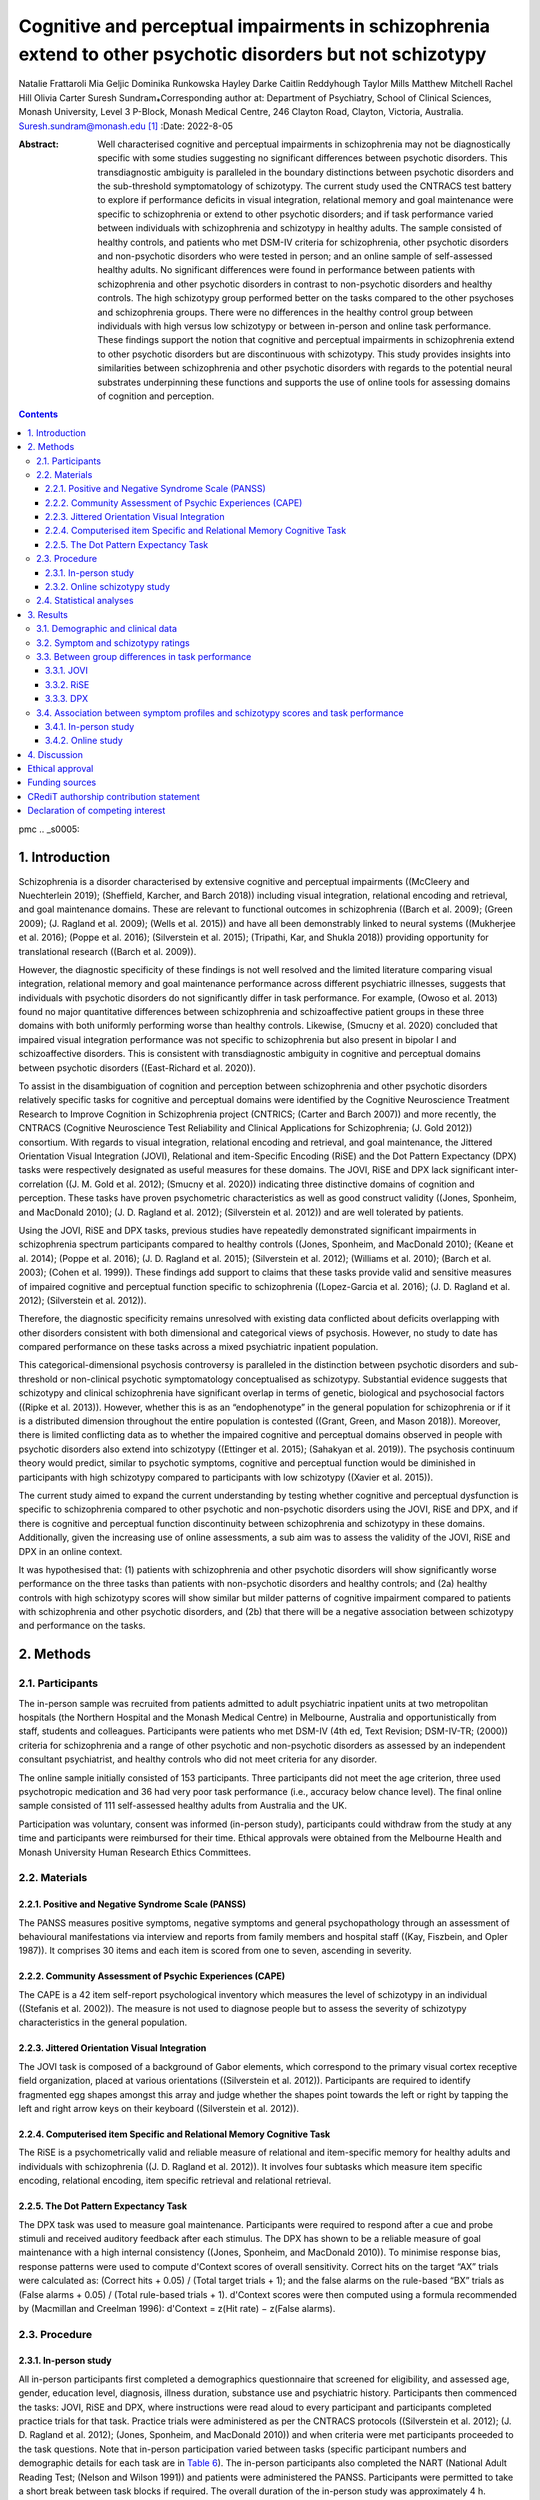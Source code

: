 ============================================================================================================
Cognitive and perceptual impairments in schizophrenia extend to other psychotic disorders but not schizotypy
============================================================================================================

Natalie Frattaroli
Mia Geljic
Dominika Runkowska
Hayley Darke
Caitlin Reddyhough
Taylor Mills
Matthew Mitchell
Rachel Hill
Olivia Carter
Suresh Sundram⁎Corresponding author at: Department of Psychiatry, School
of Clinical Sciences, Monash University, Level 3 P-Block, Monash Medical
Centre, 246 Clayton Road, Clayton, Victoria, Australia.
Suresh.sundram@monash.edu\  [1]_
:Date: 2022-8-05

:Abstract:
   Well characterised cognitive and perceptual impairments in
   schizophrenia may not be diagnostically specific with some studies
   suggesting no significant differences between psychotic disorders.
   This transdiagnostic ambiguity is paralleled in the boundary
   distinctions between psychotic disorders and the sub-threshold
   symptomatology of schizotypy. The current study used the CNTRACS test
   battery to explore if performance deficits in visual integration,
   relational memory and goal maintenance were specific to schizophrenia
   or extend to other psychotic disorders; and if task performance
   varied between individuals with schizophrenia and schizotypy in
   healthy adults. The sample consisted of healthy controls, and
   patients who met DSM-IV criteria for schizophrenia, other psychotic
   disorders and non-psychotic disorders who were tested in person; and
   an online sample of self-assessed healthy adults. No significant
   differences were found in performance between patients with
   schizophrenia and other psychotic disorders in contrast to
   non-psychotic disorders and healthy controls. The high schizotypy
   group performed better on the tasks compared to the other psychoses
   and schizophrenia groups. There were no differences in the healthy
   control group between individuals with high versus low schizotypy or
   between in-person and online task performance. These findings support
   the notion that cognitive and perceptual impairments in schizophrenia
   extend to other psychotic disorders but are discontinuous with
   schizotypy. This study provides insights into similarities between
   schizophrenia and other psychotic disorders with regards to the
   potential neural substrates underpinning these functions and supports
   the use of online tools for assessing domains of cognition and
   perception.


.. contents::
   :depth: 3
..

pmc
.. _s0005:

1. Introduction
===============

Schizophrenia is a disorder characterised by extensive cognitive and
perceptual impairments ((McCleery and Nuechterlein 2019); (Sheffield,
Karcher, and Barch 2018)) including visual integration, relational
encoding and retrieval, and goal maintenance domains. These are relevant
to functional outcomes in schizophrenia ((Barch et al. 2009); (Green
2009); (J. Ragland et al. 2009); (Wells et al. 2015)) and have all been
demonstrably linked to neural systems ((Mukherjee et al. 2016); (Poppe
et al. 2016); (Silverstein et al. 2015); (Tripathi, Kar, and Shukla
2018)) providing opportunity for translational research ((Barch et al.
2009)).

However, the diagnostic specificity of these findings is not well
resolved and the limited literature comparing visual integration,
relational memory and goal maintenance performance across different
psychiatric illnesses, suggests that individuals with psychotic
disorders do not significantly differ in task performance. For example,
(Owoso et al. 2013) found no major quantitative differences between
schizophrenia and schizoaffective patient groups in these three domains
with both uniformly performing worse than healthy controls. Likewise,
(Smucny et al. 2020) concluded that impaired visual integration
performance was not specific to schizophrenia but also present in
bipolar I and schizoaffective disorders. This is consistent with
transdiagnostic ambiguity in cognitive and perceptual domains between
psychotic disorders ((East-Richard et al. 2020)).

To assist in the disambiguation of cognition and perception between
schizophrenia and other psychotic disorders relatively specific tasks
for cognitive and perceptual domains were identified by the Cognitive
Neuroscience Treatment Research to Improve Cognition in Schizophrenia
project (CNTRICS; (Carter and Barch 2007)) and more recently, the
CNTRACS (Cognitive Neuroscience Test Reliability and Clinical
Applications for Schizophrenia; (J. Gold 2012)) consortium. With regards
to visual integration, relational encoding and retrieval, and goal
maintenance, the Jittered Orientation Visual Integration (JOVI),
Relational and item-Specific Encoding (RiSE) and the Dot Pattern
Expectancy (DPX) tasks were respectively designated as useful measures
for these domains. The JOVI, RiSE and DPX lack significant
inter-correlation ((J. M. Gold et al. 2012); (Smucny et al. 2020))
indicating three distinctive domains of cognition and perception. These
tasks have proven psychometric characteristics as well as good construct
validity ((Jones, Sponheim, and MacDonald 2010); (J. D. Ragland et al.
2012); (Silverstein et al. 2012)) and are well tolerated by patients.

Using the JOVI, RiSE and DPX tasks, previous studies have repeatedly
demonstrated significant impairments in schizophrenia spectrum
participants compared to healthy controls ((Jones, Sponheim, and
MacDonald 2010); (Keane et al. 2014); (Poppe et al. 2016); (J. D.
Ragland et al. 2015); (Silverstein et al. 2012); (Williams et al. 2010);
(Barch et al. 2003); (Cohen et al. 1999)). These findings add support to
claims that these tasks provide valid and sensitive measures of impaired
cognitive and perceptual function specific to schizophrenia
((Lopez-Garcia et al. 2016); (J. D. Ragland et al. 2012); (Silverstein
et al. 2012)).

Therefore, the diagnostic specificity remains unresolved with existing
data conflicted about deficits overlapping with other disorders
consistent with both dimensional and categorical views of psychosis.
However, no study to date has compared performance on these tasks across
a mixed psychiatric inpatient population.

This categorical-dimensional psychosis controversy is paralleled in the
distinction between psychotic disorders and sub-threshold or
non-clinical psychotic symptomatology conceptualised as schizotypy.
Substantial evidence suggests that schizotypy and clinical schizophrenia
have significant overlap in terms of genetic, biological and
psychosocial factors ((Ripke et al. 2013)). However, whether this is as
an “endophenotype” in the general population for schizophrenia or if it
is a distributed dimension throughout the entire population is contested
((Grant, Green, and Mason 2018)). Moreover, there is limited conflicting
data as to whether the impaired cognitive and perceptual domains
observed in people with psychotic disorders also extend into schizotypy
((Ettinger et al. 2015); (Sahakyan et al. 2019)). The psychosis
continuum theory would predict, similar to psychotic symptoms, cognitive
and perceptual function would be diminished in participants with high
schizotypy compared to participants with low schizotypy ((Xavier et al.
2015)).

The current study aimed to expand the current understanding by testing
whether cognitive and perceptual dysfunction is specific to
schizophrenia compared to other psychotic and non-psychotic disorders
using the JOVI, RiSE and DPX, and if there is cognitive and perceptual
function discontinuity between schizophrenia and schizotypy in these
domains. Additionally, given the increasing use of online assessments, a
sub aim was to assess the validity of the JOVI, RiSE and DPX in an
online context.

It was hypothesised that: (1) patients with schizophrenia and other
psychotic disorders will show significantly worse performance on the
three tasks than patients with non-psychotic disorders and healthy
controls; and (2a) healthy controls with high schizotypy scores will
show similar but milder patterns of cognitive impairment compared to
patients with schizophrenia and other psychotic disorders, and (2b) that
there will be a negative association between schizotypy and performance
on the tasks.

.. _s0010:

2. Methods
==========

.. _s0015:

2.1. Participants
-----------------

The in-person sample was recruited from patients admitted to adult
psychiatric inpatient units at two metropolitan hospitals (the Northern
Hospital and the Monash Medical Centre) in Melbourne, Australia and
opportunistically from staff, students and colleagues. Participants were
patients who met DSM-IV (4th ed, Text Revision; DSM-IV-TR; (2000))
criteria for schizophrenia and a range of other psychotic and
non-psychotic disorders as assessed by an independent consultant
psychiatrist, and healthy controls who did not meet criteria for any
disorder.

The online sample initially consisted of 153 participants. Three
participants did not meet the age criterion, three used psychotropic
medication and 36 had very poor task performance (i.e., accuracy below
chance level). The final online sample consisted of 111 self-assessed
healthy adults from Australia and the UK.

Participation was voluntary, consent was informed (in-person study),
participants could withdraw from the study at any time and participants
were reimbursed for their time. Ethical approvals were obtained from the
Melbourne Health and Monash University Human Research Ethics Committees.

.. _s0020:

2.2. Materials
--------------

.. _s0025:

2.2.1. Positive and Negative Syndrome Scale (PANSS)
~~~~~~~~~~~~~~~~~~~~~~~~~~~~~~~~~~~~~~~~~~~~~~~~~~~

The PANSS measures positive symptoms, negative symptoms and general
psychopathology through an assessment of behavioural manifestations via
interview and reports from family members and hospital staff ((Kay,
Fiszbein, and Opler 1987)). It comprises 30 items and each item is
scored from one to seven, ascending in severity.

.. _s0030:

2.2.2. Community Assessment of Psychic Experiences (CAPE)
~~~~~~~~~~~~~~~~~~~~~~~~~~~~~~~~~~~~~~~~~~~~~~~~~~~~~~~~~

The CAPE is a 42 item self-report psychological inventory which measures
the level of schizotypy in an individual ((Stefanis et al. 2002)). The
measure is not used to diagnose people but to assess the severity of
schizotypy characteristics in the general population.

.. _s0035:

2.2.3. Jittered Orientation Visual Integration
~~~~~~~~~~~~~~~~~~~~~~~~~~~~~~~~~~~~~~~~~~~~~~

The JOVI task is composed of a background of Gabor elements, which
correspond to the primary visual cortex receptive field organization,
placed at various orientations ((Silverstein et al. 2012)). Participants
are required to identify fragmented egg shapes amongst this array and
judge whether the shapes point towards the left or right by tapping the
left and right arrow keys on their keyboard ((Silverstein et al. 2012)).

.. _s0040:

2.2.4. Computerised item Specific and Relational Memory Cognitive Task
~~~~~~~~~~~~~~~~~~~~~~~~~~~~~~~~~~~~~~~~~~~~~~~~~~~~~~~~~~~~~~~~~~~~~~

The RiSE is a psychometrically valid and reliable measure of relational
and item-specific memory for healthy adults and individuals with
schizophrenia ((J. D. Ragland et al. 2012)). It involves four subtasks
which measure item specific encoding, relational encoding, item specific
retrieval and relational retrieval.

.. _s0045:

2.2.5. The Dot Pattern Expectancy Task
~~~~~~~~~~~~~~~~~~~~~~~~~~~~~~~~~~~~~~

The DPX task was used to measure goal maintenance. Participants were
required to respond after a cue and probe stimuli and received auditory
feedback after each stimulus. The DPX has shown to be a reliable measure
of goal maintenance with a high internal consistency ((Jones, Sponheim,
and MacDonald 2010)). To minimise response bias, response patterns were
used to compute d'Context scores of overall sensitivity. Correct hits on
the target “AX” trials were calculated as: (Correct
hits + 0.05) / (Total target trials + 1); and the false alarms on the
rule-based “BX” trials as (False alarms + 0.05) / (Total rule-based
trials + 1). d'Context scores were then computed using a formula
recommended by (Macmillan and Creelman 1996): d'Context = z(Hit
rate) − z(False alarms).

.. _s0050:

2.3. Procedure
--------------

.. _s0055:

2.3.1. In-person study
~~~~~~~~~~~~~~~~~~~~~~

All in-person participants first completed a demographics questionnaire
that screened for eligibility, and assessed age, gender, education
level, diagnosis, illness duration, substance use and psychiatric
history. Participants then commenced the tasks: JOVI, RiSE and DPX,
where instructions were read aloud to every participant and participants
completed practice trials for that task. Practice trials were
administered as per the CNTRACS protocols ((Silverstein et al. 2012);
(J. D. Ragland et al. 2012); (Jones, Sponheim, and MacDonald 2010)) and
when criteria were met participants proceeded to the task questions.
Note that in-person participation varied between tasks (specific
participant numbers and demographic details for each task are in `Table
6 <#t0030>`__). The in-person participants also completed the NART
(National Adult Reading Test; (Nelson and Wilson 1991)) and patients
were administered the PANSS. Participants were permitted to take a short
break between task blocks if required. The overall duration of the
in-person study was approximately 4 h.

.. _s0060:

2.3.2. Online schizotypy study
~~~~~~~~~~~~~~~~~~~~~~~~~~~~~~

The study was advertised online via the Amazon MTurk recruitment
website. Participants were asked to read the eligibility criteria and
the study information sheet before providing their consent. Participant
task submissions were de-identified through MTurk's process of assigning
anonymous Worker Number IDs. Participants first completed a demographics
form providing their computer screen dimensions and resolution, age,
country of birth, education level, employment status, gender, medical
conditions and medications and primary language. Participants were then
redirected to `Pavlovia.org <http://Pavlovia.org>`__, where they
commenced the three cognitive tasks. The order of the JOVI, RiSE and DPX
tasks varied between participants to account for differences in
performance due to task order. Practice trials were embedded at the
beginning of each of the tasks. After this, participants completed the
CAPE. The duration of the study was approximately 1 h, however
participants had 3 h available to complete the tasks.

.. _s0065:

2.4. Statistical analyses
-------------------------

Spearman's correlational analyses were performed to assess any
confounding effects of age, on d'Context, RiSE, JOVI, CAPE-42, and PANSS
scores. Age was identified as a confounding variable in JOVI and RiSE
in-person and online samples. No moderating variables were found in the
DPX in-person sample, but age and education level were identified in the
DPX online sample.

To assess the size and direction of the linear association between
performance on the cognitive and perceptual tasks and scores on the
PANSS and its component subscales for the patient group, a Spearman's
rank correlation coefficient (*r*\ :sub:`s`) was calculated with a
Bonferroni adjusted α level of 0.016 (0.05/3) per test. To assess the
size and direction of the linear association between performance on the
cognitive tasks and scores on the CAPE and its component subscales for
the online healthy control group, a Spearman's rank correlation
coefficient (*r*\ :sub:`s`) was calculated with a Bonferroni adjusted α
level of 0.016 (0.05/3) per test. Unless otherwise stated, an alpha
level (α) of 0.05 was used in the analyses.

.. _s0070:

3. Results
==========

.. _s0075:

3.1. Demographic and clinical data
----------------------------------

Demographic information including sample size, sex, age and location for
all participant groups and in each of the tasks is shown in `Table
1 <#t0005>`__.Table 1Demographic data for both online and in-person
participant groups.Table 1DPXRiSEJOVIOnline HCIn-person
HCSZPSNon-PSOnline HCIn-person HCSZPSNon-PSOnline HCIn-person
HCSZPSNon-PSN10520161281112017991022013118Sex Female401064441107563910484 Male64101084691010436310934M\ :sub:`age`
(SD)30.60 (8.81)28.00 (12.1)37.10 (8.1)33.80 (8.5)31.00 (7.5)30.20
(8.78)25.70 (8.34)38.35 (5.93)38.33 (10.05)45.33 (12.69)31.01
(8.93)28.00 (12.09)38.60 (9.30)34.50 (8.49)31.00
(7.54)Location UK495147 Australia566055 [2]_

.. _s0080:

3.2. Symptom and schizotypy ratings
-----------------------------------

The descriptive statistics for the PANSS scores associated with the
psychiatric inpatient sample are provided in `Table 2 <#t0010>`__. As
the online samples were not fully overlapping, descriptive statistics
for the CAPE measures relating to the participants included in the JOVI,
RiSE and DPX task analyses are provided in `Table 3 <#t0015>`__.Table
2Descriptive statistics (mean (standard deviation)) for Positive and
Negative Syndrome Scale (PANSS) total and subscale scores for all
participants in the in-person psychiatric inpatient study.Table 2PANSS
totalPANSS positivePANSS negativePANSS disorganisedPANSS general
psychopathologyJOVI dataset73.31 (13.92)18.09 (5.89)16.88 (6.83)20.56
(7.55)38.34 (7.06)RiSE dataset52.43 (9.44)15.11 (6.30)10.77 (3.62)15.63
(4.89)26.54 (4.87)DPX dataset74.17 (14.55)18.53 (5.97)16.92 (6.91)21.33
(7.70)38.72 (7.47) [3]_Table 3Descriptive statistics (mean (standard
deviation)) for Community Assessment of Psychic Experiences (CAPE) total
and subscale scores for all participants in the online schizotypy
study.Table 3CAPE totalCAPE positiveCAPE negativeCAPE depressiveJOVI
dataset70.96 (15.50)1.46 (0.34)1.89 (0.53)1.90 (0.52)RiSE dataset70.60
(15.22)1.46 (0.34)1.88 (0.52)1.88 (0.51)DPX dataset71.09 (15.40)1.47
(0.34)1.90 (0.52)1.90 (0.52) [4]_

.. _s0085:

3.3. Between group differences in task performance
--------------------------------------------------

.. _s0090:

3.3.1. JOVI
~~~~~~~~~~~

An ANCOVA, covarying for age, between the online healthy control,
in-person healthy control, non-psychosis, other psychoses, and
schizophrenia patient groups revealed statistically significant
differences in JOVI scores (F(4, 98) = 4.762, p = .001,
η\ :sup:`2`\ :sub:`g` = 0.163). As shown in `Fig. 1 <#f0005>`__\ A,
controlling for age, Tukey post hoc analyses revealed the in-person
healthy controls (*M* = 0.77, *SD* = 0.06) performed significantly
better on the JOVI than the non-psychosis (*M* = 0.68, *SD* = 0.07), the
other psychoses (*M* = 0.67, *SD* = 0.08) and the schizophrenia groups
(*M* = 0.67, *SD* = 0.09). There were no significant differences between
the online healthy controls (*M* = 0.73, *SD* = 0.07) and the in-person
healthy controls.Fig. 1Group comparisons of performance on the A.
Jittered Orientation Visual Integration (JOVI); B. Computerised item
Specific and Relational Memory Cognitive Task (RiSE); and C. Dot
Expectancy Task expressed as d'Context (see `Methods <#s0010>`__). Lines
over plots represent groups which were significantly different.
\*p < .05; \**p < .01; HC = healthy control.Fig. 1

.. _s0095:

3.3.2. RiSE
~~~~~~~~~~~

An ANCOVA, covarying for age, revealed a significant main effect between
groups (F(4,160) = 17.93, p < .001, η\ :sup:`2`\ :sub:`g` = 0.310) on
RiSE task performance (`Fig. 1 <#f0005>`__\ B). Tukey post hoc analyses
revealed RiSE scores were significantly higher for online (*M* = 11.20,
*SD* = 4.32) and in-person (*M* = 9.25, *SD* = 4.20) healthy control
groups compared to the schizophrenia group (*M* = 1.82, *SD* = 4.92).
There were also significant differences between the online healthy
control group and the other psychoses (*M* = 3.89, *SD* = 5.73) and the
non-psychosis (*M* = 5.89, *SD* = 4.73) groups. No other significant
differences were found.

.. _s0100:

3.3.3. DPX
~~~~~~~~~~

A Kruskal-Wallis test demonstrated statistically significant differences
in performance on the DPX task between groups (Chi square = 37.07,
p < .001, df = 5, η\ :sup:`2`\ :sub:`H` = 0.305) (`Fig.
1 <#f0005>`__\ C). Multiple comparison post-hoc analyses with Dunn's
test revealed that schizophrenia patients had significantly lower
d'Context scores (*M* = 0.11, *SD* = 0.57) than online (*M* = 0.70,
*SD* = 0.23) and in-person (*M* = 0.82, *SD* = 0.15) healthy controls.
There were no significant differences in performance on the task between
patients with schizophrenia, non-psychosis (*M* = 0.92, *SD* = 0.05) and
other psychoses groups (*M* = 0.72, *SD* = 0.22).

.. _s0105:

3.4. Association between symptom profiles and schizotypy scores and task performance
------------------------------------------------------------------------------------

.. _s0110:

3.4.1. In-person study
~~~~~~~~~~~~~~~~~~~~~~

For both, RiSE overall accuracy and DPX ranked d'Context scores, there
were significant negative correlations with PANSS total scores, and the
positive and disorganised subscales (`Table 4 <#t0020>`__).Table
4Spearman's correlations between overall task accuracy for the Jittered
Orientation Visual Integration (JOVI) (n = 32), Computerised item
Specific and Relational Memory Cognitive Task (RiSE) (n = 35) and Dot
Expectancy Task (n = 36) and Positive and Negative Syndrome Scale
(PANSS) total and sub-scale scores for all participants in the in-person
psychiatric inpatient study.Table 4TaskPANSS totalPANSS positivePANSS
negativePANSS disorganisedPANSS generalJOVI0.048 (0.799)−0.176
(0.336)0.089 (0.630)−0.226 (0.214)0.108 (0.556)RiSE−0.419
(0.012)\ `⁎ <#tf0005>`__\ −0.473 (0.004)\ `⁎ <#tf0005>`__\ −0.230
(0.184)−0.456 (0.006)\ `⁎ <#tf0005>`__\ −0.030 (0.866)DPX−0.41
(0.012)\ `⁎ <#tf0005>`__\ −0.63 (<0.001)\ `⁎ <#tf0005>`__\ −0.05
(0.780)−0.60 (<0.001)\ `⁎ <#tf0005>`__\ −0.15 (0.387) [5]_

.. _s0115:

3.4.1.1. Psychotropic medication
^^^^^^^^^^^^^^^^^^^^^^^^^^^^^^^^

Antipsychotic drug doses (expressed as chlorpromazine equivalents) and
benzodiazepine drug doses (expressed as diazepam equivalents) (`Table
6 <#t0030>`__) showed no significant differences between patient groups
for those completing the RiSE and DPX tasks. For those completing the
JOVI task, Kruskal-Wallis analysis demonstrated statistically
significant differences in antipsychotic doses between clinical groups
(F(2,32) = 8.07, p < .018) with a pairwise Wilcoxon analysis showing
significantly higher doses in the Other Psychoses (M\ :sub:`D` = 254.56,
p = .042) and the Schizophrenia (M\ :sub:`D` = 321.07, p = .036) groups
compared to the Non-Psychosis group. However, there were no differences
in benzodiazepine doses for this group. Antipsychotic drug dose did not
significantly correlate with task performance on the JOVI (r = −0.099,
p = .589), RiSE (r = 0.217, p = .345) or DPX (r = −0.941, p = .354); nor
did benzodiazepine drug dose and task performance on the JOVI
(r = −0.24, p = .184), RiSE (r = 0.087, p = .777) or DPX (r = 0.695,
p = .492).

.. _s0120:

3.4.2. Online study
~~~~~~~~~~~~~~~~~~~

As shown in `Table 5 <#t0025>`__, there were no statistically
significant associations between performance on the cognitive tasks and
scores on the CAPE and its component subscales.Table 5Spearman's
correlations between overall task accuracy for the Jittered Orientation
Visual Integration (JOVI), Computerised item Specific and Relational
Memory Cognitive Task (RiSE) and Dot Expectancy Task and Community
Assessment of Psychic Experiences (CAPE) total and subscale scores for
all participants in the online schizotypy study.Table 5CAPE totalCAPE
positiveCAPE negativeCAPE depressiveJOVI dataset0.067 (0.506)0.038
(0.711)0.056 (0.575)0.053 (0.598)RiSE dataset−0.146 (0.131)−0.192
(0.045)−0.100 (0.301)−0.063 (0.514)DPX dataset−0.12 (0.223)−0.01
(0.912)−0.12 (0.218)−0.20 (0.039) [6]_Table 6Diagnostic and treatment
data for the in-person psychiatric participant groups.Table 6RiSE
patient groupDPX patient groupJOVI patient groupSchizophrenia
group First episode psychosis001 Schizoaffective
disorder1086 Schizophrenia786Other Psychoses group Post-partum
psychosis011 Bipolar affective disorder198 Depression with psychotic
features011 Complex PTSD111Non-Psychosis group Depression455 Depression
with comorbid anxiety111 Substance abuse122 Borderline personality
disorder100Medication Antipsychotics293028 Benzodiazepines17108  Chlorpromazine
equivalent (mg)RiSE patient groupDPX patient groupJOVI patient groupMean
(SD\ `a <#tf0010>`__)Mean (SD)Mean (SD)Antipsychotics daily
dose Schizophrenia group621.82 (529.16)487.86 (390.88)437.78
(383.59) Other Psychoses group298.00 (118.83)369.00 (224.04)371.27
(234.77) Non-Psychosis group154.00 (169.72)233.25 (151.71)116.71
(159.44)Benzodiazepine daily dose (mg) Schizophrenia group23.00
(32.52)12.50 (5.00)10.00 (0.00) Other Psychoses group17.50 (13.92)8.33
(2.89)10.00 (0.00) Non-Psychosis group21.00 (19.17)13.33 (5.77)13.33
(5.77) [7]_ [8]_ [9]_

.. _s0125:

3.4.2.1. Online schizotypy sample versus in-person healthy controls cognitive function
^^^^^^^^^^^^^^^^^^^^^^^^^^^^^^^^^^^^^^^^^^^^^^^^^^^^^^^^^^^^^^^^^^^^^^^^^^^^^^^^^^^^^^

As shown in `Fig. 2 <#f0010>`__, there were no significant differences
in task performance between the online low and high schizotypy groups
and in-person healthy controls. Low and high schizotypy groups were
formed by splitting the online group into quartiles based on total CAPE
score and selecting the lowest and highest quartiles.Fig. 2Group
comparisons between the online low and high schizotypy and in-person
healthy control (HC; *n* = 20) groups of performance on the A. Jittered
Orientation Visual Integration (JOVI; *n*\ :sub:`low` = 27,
*n*\ :sub:`high` = 25); B. Computerised item Specific and Relational
Memory Cognitive Task (RiSE; *n*\ :sub:`low` = 29,
*n*\ :sub:`high` = 28); and C. Dot Expectancy Task expressed as
d'Context (see `Methods <#s0010>`__; *n*\ :sub:`low` = 27,
*n*\ :sub:`high` = 28).Fig. 2

.. _s0130:

4. Discussion
=============

Visual integration, relational memory and goal maintenance are processes
that are commonly impaired in individuals with schizophrenia, though
substantially less is known about how these cognitive impairments relate
to other psychotic disorders and schizotypy.

This study first explored if impairments in these tasks were specific to
schizophrenia or if they generalised to other psychotic and
non-psychotic disorders. While clear differences were seen between
individuals with a diagnosis of schizophrenia and healthy controls, no
differences were found between patients with schizophrenia or other
psychoses. These findings contrast with claims regarding the diagnostic
specificity of impaired performance on the JOVI, RiSE and DPX tasks but
are consistent with other work similarly demonstrating that cognitive
and perceptual impairments observed in schizophrenia extend to other
psychotic disorders ((Barch et al. 2003); (Owoso et al. 2013); (Smucny
et al. 2020)). These findings align with a dimensional perspective of
cognitive and perceptual dysfunction in psychotic disorders
differentiating them from non-psychotic disorders and potential
confounds such as medication. Moreover, the diagnostic heterogeneity
within the other psychoses group and the correlational relationships
with psychotic symptoms is suggestive of some possible common mechanisms
underlying both these symptoms and cognitive and perceptual domains
independent of diagnosis.

The current study further aimed to investigate whether there is
continuity in function between schizotypy in healthy controls and
patients diagnosed with schizophrenia, across the domains of goal
maintenance, relational memory, and contour integration. The hypothesis
that healthy controls with high schizotypy scores will show similar but
milder patterns of cognitive impairment compared to patients with
schizophrenia was not supported. Results for the RiSE and DPX tasks
showed no significant difference between the high and low schizotypy
groups and both were superior to the schizophrenia group. In the case of
the JOVI measure of contour integration, the difference between the
performance of the online healthy control group was not significantly
different from the schizophrenia group however there was again no
significant difference between high and low schizotypy group. These
findings demonstrate some discontinuity in cognitive and perceptual
performance between schizophrenia and people with high schizotypy. This
could be consistent with the transition to schizophrenia requiring
additional factors to those for psychosis-like symptoms including
different neural substrates for sub-threshold symptoms and cognitive and
perceptual functioning. These data could also be consistent with a sharp
demarcation between schizophrenia and schizotypy in the general
population. Until now there have been no studies comparing the
performance of healthy controls with high schizotypy against
schizophrenia patients on the JOVI, RiSE and DPX. Therefore, this study
is the first to demonstrate that cognitive and perceptual performance in
these three domains is not dimensional along a sub-threshold
non-clinical to clinical psychosis continuum.

Moreover, we found no statistically significant correlation between task
performance and schizotypy scores and no difference in task performance
when the healthy control group was dichotomised into high versus low
schizotypy. This argues against cognitive and perceptual impairments in
psychosis sharing a transitional profile into a non-clinical
psychosis-like dimension. The current findings are consistent with a
recent study ((Sahakyan et al. 2019)), which found no correlation
between relational memory and overall schizotypy levels. However, it
contrasts with earlier work showing a gradation of increasing cognitive
task impairments from low to high schizotypy that was accompanied by
brain activity changes consistent with those seen in individuals with
schizophrenia ((Ettinger et al. 2015); (Xavier et al. 2015)).

The study also sought to determine whether the online and in-person
versions of the JOVI, RiSE and DPX tasks produced similar performance
levels across two different non-clinical samples. Our results showed no
statistically significant differences between the online and the
in-person healthy control group task scores. This demonstrates for the
first time the validity of using the JOVI, RiSE and DPX tasks in an
online setting, at least in the general population.

While the online format did not allow for a fully controlled study
environment, which may have influenced the outcome, it had other
advantages over in-person assessment. Implementing computerized
cognitive tasks and collecting data in a novel online format allowed
efficient sample recruitment. Additionally, despite the participants in
patient groups receiving different medication types and doses, there
were no statistically significant differences in task performance and
there were no significant correlations between task performance and drug
dose. Thus, it is unlikely that medication significantly influenced the
results of the current study. As is reflected in the PANSS scores
presented in `Table 4 <#t0020>`__, illness severity in the in-patient
participant groups is mild-moderate which was considered sufficiently
stable to manage participation in the tasks, and unlikely to have
influenced task performance. Finally, it is possible that the lack of
significant group differences between psychiatric groups on the CNTRACS
measures may be due to low statistical power as a result of small sample
sizes for the in-person patient groups.

The current study's findings support the notion that cognitive and
perceptual impairments in schizophrenia extend to other psychotic
disorders but are discontinuous with schizotypy. Our findings suggest
that cognitive deficits that are present in schizophrenia are not
present in individuals with high schizotypy and it therefore does not
support schizotypy as a useful construct to study cognitive and
perceptual deficits in schizophrenia. This study provides insights into
similarities between schizophrenia and other psychotic disorders with
regards to the potential neural substrates underpinning these cognitive
and perceptual functions.

.. _s0135:

Ethical approval
================

Ethical approval for the study was given by the Melbourne Health (for
the Northern Hospital site and in-person healthy control arms) and
Monash University (for the Monash Medical Centre site and online arms)
Human Research Ethics Committees and all participants gave informed
consent.

.. _s0140:

Funding sources
===============

Funding was provided by internal departmental research funds.

.. _s0145:

CRediT authorship contribution statement
========================================

NF, MG and DR: investigation, formal analysis, writing – original
draftHD: methodology, software, formal analysis, project administration,
supervision, resources, writing – review and editingCR, TM and MM:
investigation, formal analysisRH: supervision, resources, writing –
review and editingOC: conceptualisation, methodology, supervision,
resources, funding acquisition, writing – review and editingSS:
conceptualisation, supervision, resources, funding acquisition, writing
– review and editing.

Declaration of competing interest
=================================

Authors report no potential conflicts of interest relevant to the
current paper.

We thank Ms Sumathy Sathiyamoorthy at the Northern Hospital and all
staff of the adult psychiatric inpatients units at both the Northern
Hospital and Monash Medical Centre for assistance with recruitment of
participants.

.. container:: references csl-bib-body hanging-indent
   :name: refs

   .. container:: csl-entry
      :name: ref-bb0005

      2000.

   .. container:: csl-entry
      :name: ref-bb0015

      Barch, D.M., M.G. Berman, R. Engle, J.H. Jones, J. Jonides, A.
      MacDonald, D.E. Nee, T.S. Redick, and S.R. Sponheim. 2009.
      “\ `CNTRICS Final Task Selection: Working
      Memory <https://www.ncbi.nlm.nih.gov/pubmed/18990711>`__.”
      *Schizophr. Bull.* 35 (1): 136–52.

   .. container:: csl-entry
      :name: ref-bb0010

      Barch, D.M., C.S. Carter, A.W. MacDonald, T.S. Braver, and J.D.
      Cohen. 2003. “Context-Processing Deficits in Schizophrenia:
      Diagnostic Specificity, 4-Week Course, and Relationships to
      Clinical Symptoms.” *J. Abnorm. Psychol.* 112 (1): 132–43.
      https://doi.org/10.1037/0021-843X.112.1.132.

   .. container:: csl-entry
      :name: ref-bb0020

      Carter, C.S., and D.M. Barch. 2007. “\ `Cognitive
      Neuroscience-Based Approaches to Measuring and Improving Treatment
      Effects on Cognition in Schizophrenia: The CNTRICS
      Initiative <https://www.ncbi.nlm.nih.gov/pubmed/17630405>`__.”
      *Schizophr. Bull.* 33 (5): 1131–37.

   .. container:: csl-entry
      :name: ref-bb0030

      Cohen, J.D., D.M. Barch, C. Carter, and D. Servan-Schreiber. 1999.
      “Context-Processing Deficits in Schizophrenia: Converging Evidence
      from Three Theoretically Motivated Cognitive Tasks.” *J. Abnorm.
      Psychol.* 108 (1): 120–33.
      https://doi.org/10.1037/0021-843X.108.1.120.

   .. container:: csl-entry
      :name: ref-bb0035

      East-Richard, C., R.-A. Mercier, D. Nadeau, and C. Cellard. 2020.
      “Transdiagnostic Neurocognitive Deficits in Psychiatry: A Review
      of Meta-Analyses.” *Can. Psychol.* 61 (3): 190–214.
      https://doi.org/10.1037/cap0000196.

   .. container:: csl-entry
      :name: ref-bb0040

      Ettinger, U., C. Mohr, D. Gooding, A. Cohen, A. Rapp, C.
      Haenschel, and S. Park. 2015. “Cognition and Brain Function in
      Schizotypy: A Selective Review.” *Schizophr. Bull.* 41 (Suppl. 2):
      S417–26. https://doi.org/10.1093/schbul/sbu190.

   .. container:: csl-entry
      :name: ref-bb0045

      Gold, J. 2012. “Cognitive Neuroscience Test Reliability and
      Clinical Applications for Schizophrenia.” *Schizophr. Bull.* 38
      (1). https://doi.org/10.1093/schbul/sbr173.

   .. container:: csl-entry
      :name: ref-bb0050

      Gold, J.M., D.M. Barch, C.S. Carter, S. Dakin, S.J. Luck, A.W.
      MacDonald, D. Ragland, et al. 2012. “\ `Clinical, Functional, and
      Intertask Correlations of Measures Developed by the Cognitive
      Neuroscience Test Reliability and Clinical Applications for
      Schizophrenia
      Consortium <https://www.ncbi.nlm.nih.gov/pubmed/22101961>`__.”
      *Schizophr. Bull.* 38 (1): 144–52.

   .. container:: csl-entry
      :name: ref-bb0055

      Grant, P., M.J. Green, and O.J. Mason. 2018. “Models of
      Schizotypy: The Importance of Conceptual Clarity.” *Schizophr.
      Bull.* 44 (suppl_2): S556–63.
      https://doi.org/10.1093/schbul/sby012.

   .. container:: csl-entry
      :name: ref-bb0060

      Green, M.F. 2009. “New Possibilities in Cognition Enhancement for
      Schizophrenia.” *Am. J. Psychiatry* 166 (7): 749–52.
      https://doi.org/10.1176/appi.ajp.2009.09050610.

   .. container:: csl-entry
      :name: ref-bb0065

      Jones, J.A., S.R. Sponheim, and A.W. MacDonald. 2010. “\ `The Dot
      Pattern Expectancy Task: Reliability and Replication of Deficits
      in
      Schizophrenia <https://www.ncbi.nlm.nih.gov/pubmed/20230159>`__.”
      *Psychol. Assess.* 22 (1): 131–41.

   .. container:: csl-entry
      :name: ref-bb0070

      Kay, S.R., A. Fiszbein, and L.A. Opler. 1987. “\ `The Positive and
      Negative Syndrome Scale (PANSS) for
      Schizophrenia <https://www.ncbi.nlm.nih.gov/pubmed/3616518>`__.”
      *Schizophr. Bull.* 13 (2): 261–76.

   .. container:: csl-entry
      :name: ref-bb0075

      Keane, B.P., G. Erlikhman, S. Kastner, D. Paterno, and S.M.
      Silverstein. 2014. “Multiple Forms of Contour Grouping Deficits in
      Schizophrenia: What Is the Role of Spatial Frequency.”
      *Neuropsychologia* 65: 221–33.
      https://doi.org/10.1016/j.neuropsychologia.2014.10.031.

   .. container:: csl-entry
      :name: ref-bb0080

      Lopez-Garcia, P., T.A. Lesh, T. Salo, D.M. Barch, A.W. MacDonald,
      J.M. Gold, J.D. Ragland, M. Strauss, S.M. Silverstein, and C.S.
      Carter. 2016. “\ `The Neural Circuitry Supporting Goal Maintenance
      During Cognitive Control: A Comparison of Expectancy AX-CPT and
      Dot Probe Expectancy
      Paradigms <https://www.ncbi.nlm.nih.gov/pubmed/26494483>`__.”
      *Cogn. Affect. Behav. Neurosci.* 16 (1): 164–75.

   .. container:: csl-entry
      :name: ref-bb0085

      Macmillan, N.A., and C.D. Creelman. 1996. “\ `Triangles in ROC
      Space: History and Theory of “Nonparametric” Measures of
      Sensitivity and Response
      Bias <https://www.ncbi.nlm.nih.gov/pubmed/24213864>`__.” *Psychon.
      Bull. Rev.* 3 (2): 164–70.

   .. container:: csl-entry
      :name: ref-bb0090

      McCleery, A., and K.H. Nuechterlein. 2019. “\ `Cognitive
      Impairment in Psychotic Illness: Prevalence, Profile of
      Impairment, Developmental Course, and Treatment
      Considerations <https://www.ncbi.nlm.nih.gov/pubmed/31749648>`__.”
      *Dialogues Clin. Neurosci.* 21 (3): 239–48.

   .. container:: csl-entry
      :name: ref-bb0095

      Mukherjee, P., A. Sabharwal, R. Kotov, A. Szekely, R. Parsey, D.M.
      Barch, and A. Mohanty. 2016. “Disconnection Between Amygdala and
      Medial Prefrontal Cortex in Psychotic Disorders.” *Schizophr.
      Bull.* 42 (4): 1056–67. https://doi.org/10.1093/schbul/sbw012.

   .. container:: csl-entry
      :name: ref-bb0100

      Nelson, H.E., and J. Wilson. 1991. Windsor, UK: NFER-Nelson.

   .. container:: csl-entry
      :name: ref-bb0105

      Owoso, A., C. Carter, J. Gold, A. MacDonald, J. Ragland, S.M.
      Silverstein, M.E. Strauss, and D.M. Barch. 2013. “Cognition in
      Schizophrenia and Schizo-Affective Disorder: Impairments That Are
      More Similar Than Different.” *Psychol. Med.* 43 (12): 2535–45.
      https://doi.org/10.1017/s0033291713000536.

   .. container:: csl-entry
      :name: ref-bb0110

      Poppe, A.B., D.M. Barch, C.S. Carter, J.M. Gold, J.D. Ragland,
      S.M. Silverstein, and A.W. MacDonald. 2016. “Reduced
      Frontoparietal Activity in Schizophrenia Is Linked to a Specific
      Deficit in Goal Maintenance: A Multisite Functional Imaging
      Study.” *Schizophr. Bull.* 42 (5): 1149–57.
      https://doi.org/10.1093/schbul/sbw036.

   .. container:: csl-entry
      :name: ref-bb0120

      Ragland, J.D., C. Ranganath, D.M. Barch, J.M. Gold, B. Haley, A.W.
      MacDonald, S.M. Silverstein, M.E. Strauss, A.P. Yonelinas, and
      C.S. Carter. 2012. “Relational and Item-Specific Encoding (RISE):
      Task Development and Psychometric Characteristics.” *Schizophr.
      Bull.* 38 (1): 114–24. https://doi.org/10.1093/schbul/sbr146.

   .. container:: csl-entry
      :name: ref-bb0125

      Ragland, J.D., C. Ranganath, M.P. Harms, D.M. Barch, J.M. Gold, E.
      Layher, T.A. Lesh, et al. 2015. “Functional and Neuroanatomic
      Specificity of Episodic Memory Dysfunction in Schizophrenia: A
      Functional Magnetic Resonance Imaging Study of the Relational and
      Item-Specific Encoding Task.” *JAMA Psychiatry* 72 (9): 909–16.
      https://doi.org/10.1001/jamapsychiatry.2015.0276.

   .. container:: csl-entry
      :name: ref-bb0115

      Ragland, J., A. Laird, C. Ranganath, R. Blumenfeld, S. Gonzales,
      and D. Glahn. 2009. “Prefrontal Activation Deficits During
      Episodic Memory in Schizophrenia.” *Am. J. Psychiatry* 166 (8):
      863–74. https://doi.org/10.1176/appi.ajp.2009.08091307.

   .. container:: csl-entry
      :name: ref-bb0130

      Ripke, S., C. O'Dushlaine, K. Chambert, J.L. Moran, A.K. Kahler,
      S. Akterin, S.E. Bergen, et al. 2013. “Genome-Wide Association
      Analysis Identifies 13 New Risk Loci for Schizophrenia.” *Nat.
      Genet.* 45 (10): 1150–59. https://doi.org/10.1038/ng.2742.

   .. container:: csl-entry
      :name: ref-bb0135

      Sahakyan, L., T.R. Kwapil, Y. Lo, and L. Jiang. 2019. “Examination
      of Relational Memory in Multidimensional Schizotypy.” *Schizophr.
      Res.* 211: 36–43. https://doi.org/10.1016/j.schres.2019.07.031.

   .. container:: csl-entry
      :name: ref-bb0140

      Sheffield, J., N. Karcher, and D. Barch. 2018. “Cognitive Deficits
      in Psychotic Disorders: A Lifespan Perspective.” *Neuropsychol.
      Rev.* 28 (4): 509–33. https://doi.org/10.1007/s11065-018-9388-2.

   .. container:: csl-entry
      :name: ref-bb0150

      Silverstein, S.M., M.P. Harms, C.S. Carter, J.M. Gold, B.P. Keane,
      A. MacDonald, J.D. Ragland, and D.M. Barch. 2015. “Cortical
      Contributions to Impaired Contour Integration in Schizophrenia.”
      *Neuropsychologia* 75: 469–80.
      https://doi.org/10.1016/j.neuropsychologia.2015.07.003.

   .. container:: csl-entry
      :name: ref-bb0145

      Silverstein, S.M., B.P. Keane, D.M. Barch, C.S. Carter, J.M. Gold,
      I. Kovacs, A. MacDonald, J.D. Ragland, and M.E. Strauss. 2012.
      “Optimization and Validation of a Visual Integration Test for
      Schizophrenia Research.” *Schizophr. Bull.* 38 (1): 125–34.
      https://doi.org/10.1093/schbul/sbr141.

   .. container:: csl-entry
      :name: ref-bb0155

      Smucny, J., A. Iosif, N. Eaton, T. Lesh, J. Ragland, D.M. Barch,
      J.M. Gold, et al. 2020. “Latent Profiles of Cognitive Control,
      Episodic Memory, and Visual Perception Across Psychiatric
      Disorders Reveal a Dimensional Structure.” *Schizophr. Bull.* 46
      (1): 154–62. https://doi.org/10.1093/schbul/sbz025.

   .. container:: csl-entry
      :name: ref-bb0160

      Stefanis, N.C., M. Hanssen, N.K. Smirnis, D.A. Avramopoulos, I.K.
      Evdokimidis, C.N. Stefanis, H. Verdoux, and J. Van Os. 2002.
      “Evidence That Three Dimensions of Psychosis Have a Distribution
      in the General Population.” *Psychol. Med.* 32 (2): 347–58.
      https://doi.org/10.1017/S0033291701005141.

   .. container:: csl-entry
      :name: ref-bb0165

      Tripathi, A., S.K. Kar, and R. Shukla. 2018. “Cognitive Deficits
      in Schizophrenia: Understanding the Biological Correlates and
      Remediation Strategies.” *Clin. Psychopharmacol. Neurosci.* 16
      (1): 7–17. https://doi.org/10.9758/cpn.2018.16.1.7.

   .. container:: csl-entry
      :name: ref-bb0175

      Wells, R., V. Swaminathan, S. Sundram, D. Weinberg, J. Bruggemann,
      I. Jacomb, V. Cropley, et al. 2015. “The Impact of Premorbid and
      Current Intellect in Schizophrenia: Cognitive, Symptom, and
      Functional Outcomes.” *NPJ Schizophr.* 1 (1): 1–8.
      https://doi.org/10.1038/npjschz.2015.43.

   .. container:: csl-entry
      :name: ref-bb0180

      Williams, L.E., A. Must, S. Avery, A. Woolard, N.D. Woodward, N.J.
      Cohen, and S. Heckers. 2010. “Eye-Movement Behavior Reveals
      Relational Memory Impairment in Schizophrenia.” *Biol. Psychiatry*
      68 (7): 617–24. https://doi.org/10.1016/j.biopsych.2010.05.035.

   .. container:: csl-entry
      :name: ref-bb0185

      Xavier, S., M.W. Best, S. Schorr, and C.R. Bowie. 2015.
      “Neurocognition, Functional Competence and Self-Reported
      Functional Impairment in Psychometrically Defined Schizotypy.”
      *Cogn. Neuropsychiatry* 20 (1): 53–63.
      https://doi.org/10.1080/13546805.2014.969419.

.. [1]
   These authors contributed equally to this work.

.. [2]
   DPX = Dot Expectancy Task, RiSE = Computerised item Specific and
   Relational Memory Cognitive Task, JOVI = Jittered Orientation Visual
   Integration, HC = healthy control, SZ = schizophrenia, PS = other
   psychoses, Non-PS = non-psychosis.

.. [3]
   JOVI = Jittered Orientation Visual Integration, RiSE = Computerised
   item Specific and Relational Memory Cognitive Task, DPX = Dot
   Expectancy Task.

.. [4]
   JOVI = Jittered Orientation Visual Integration, RiSE = Computerised
   item Specific and Relational Memory Cognitive Task, DPX = Dot
   Expectancy Task.

.. [5]
   p < .016.

.. [6]
   Values in parentheses are p-values.

.. [7]
   Numbers reported are *n* unless otherwise stated.

.. [8]
   JOVI = Jittered Orientation Visual Integration, RiSE = Computerised
   item Specific and Relational Memory Cognitive Task, DPX = Dot
   Expectancy Task; PTSD = post-traumatic stress disorder.

.. [9]
   SD = standard deviation.
